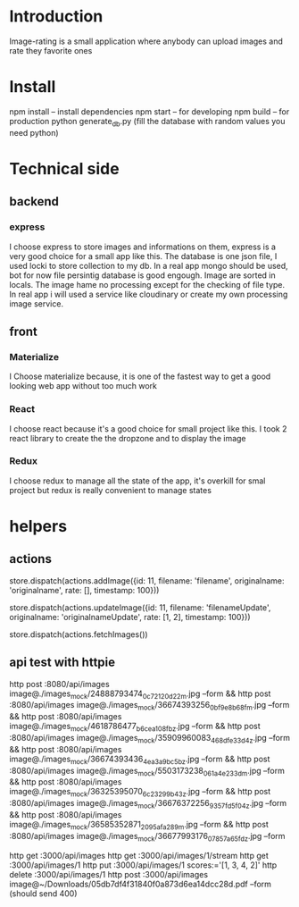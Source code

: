 * Introduction
  Image-rating is a small application where anybody can upload images and rate they favorite ones

* Install  
  npm install -- install dependencies
  npm start -- for developing
  npm build -- for production 
  python generate_db.py (fill the database with random values you need python)

* Technical side
** backend
*** express
	I choose express to store images and informations on them, express is a very good choice for a small app like this.
	The database is one json file, I used locki to store collection to my db.
	In a real app mongo should be used, bot for now file persintig database is good engough.
	Image are sorted in locals.
	The image hame no processing except for the checking of file type.
	In real app i will used a service like cloudinary or create my own processing image service.
  


** front
*** Materialize
   I Choose materialize because, it is one of the fastest way to get a good looking web app without too much work
*** React
   I choose react because it's a good choice for small project like this.
   I took 2 react library to create the the dropzone and to display the image
*** Redux
   I choose redux to manage all the state of the app, it's overkill for smal project but redux is really convenient to manage states

* helpers


** actions
store.dispatch(actions.addImage({id: 11, filename: 'filename', originalname: 'originalname', rate: [], timestamp: 100}))

store.dispatch(actions.updateImage({id: 11, filename: 'filenameUpdate', originalname: 'originalnameUpdate', rate: [1, 2], timestamp: 100}))

store.dispatch(actions.fetchImages())




** api test with httpie
   http post :8080/api/images image@./images_mock/24888793474_0c72120d22_m.jpg --form && http post :8080/api/images image@./images_mock/36674393256_0bf9e8b68f_m.jpg --form && http post :8080/api/images image@./images_mock/4618786477_b6cea108fb_z.jpg --form && http post :8080/api/images image@./images_mock/35909960083_468dfe33d4_z.jpg --form && http post :8080/api/images image@./images_mock/36674393436_4ea3a9bc5b_z.jpg --form && http post :8080/api/images image@./images_mock/5503173238_061a4e233d_m.jpg --form && http post :8080/api/images image@./images_mock/36325395070_6c23299b43_z.jpg --form && http post :8080/api/images image@./images_mock/36676372256_9357fd5f04_z.jpg --form && http post :8080/api/images image@./images_mock/36585352871_2095afa289_m.jpg --form && http post :8080/api/images image@./images_mock/36677993176_07857a65fd_z.jpg --form

   http get :3000/api/images 
   http get :3000/api/images/1/stream
   http get :3000/api/images/1
   http put :3000/api/images/1 scores:='[1, 3, 4, 2]'
   http delete :3000/api/images/1
   http post :3000/api/images image@~/Downloads/05db7df4f31840f0a873d6ea14dcc28d.pdf --form (should send 400)
  


